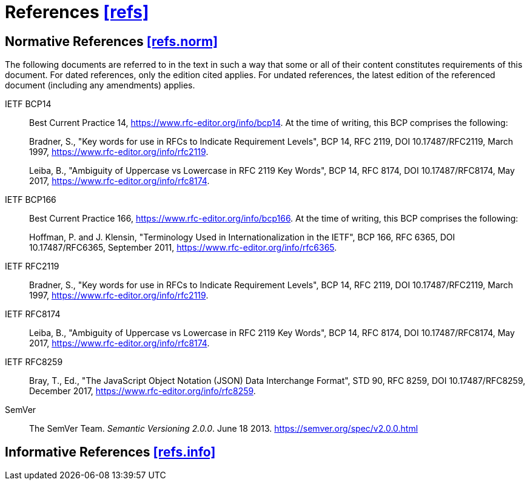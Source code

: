 [[refs,([refs])]]
= References [.right]#<<refs,[refs]>>#

[[refs.norm,([refs.norm])]]
== Normative References [.right]#<<refs.norm,[refs.norm]>>#

(((normative references,references,normative)))
The following documents are referred to in the text in such a way that some or
all of their content constitutes requirements of this document. For dated
references, only the edition cited applies. For undated references, the latest
edition of the referenced document (including any amendments) applies.

[[BCP14,BCP 14]]IETF BCP14::
Best Current Practice 14,
<https://www.rfc-editor.org/info/bcp14>.
At the time of writing, this BCP comprises the following: +
+
Bradner, S., "Key words for use in RFCs to Indicate
Requirement Levels", BCP 14, RFC 2119,
DOI 10.17487/RFC2119, March 1997,
<https://www.rfc-editor.org/info/rfc2119>. +
+
Leiba, B., "Ambiguity of Uppercase vs Lowercase in RFC
2119 Key Words", BCP 14, RFC 8174, DOI 10.17487/RFC8174,
May 2017, <https://www.rfc-editor.org/info/rfc8174>.

[[BCP166,BCP 166]]IETF BCP166::
Best Current Practice 166,
<https://www.rfc-editor.org/info/bcp166>.
At the time of writing, this BCP comprises the following: +
+
Hoffman, P. and J. Klensin, "Terminology Used in
Internationalization in the IETF", BCP 166, RFC 6365,
DOI 10.17487/RFC6365, September 2011,
<https://www.rfc-editor.org/info/rfc6365>.

[[RFC2119, [RFC2119] ]]IETF RFC2119::
Bradner, S., "Key words for use in RFCs to Indicate Requirement Levels",
BCP 14, RFC 2119, DOI 10.17487/RFC2119, March 1997,
<https://www.rfc-editor.org/info/rfc2119>.

[[RFC8174, [RFC8174] ]]IETF RFC8174::
Leiba, B., "Ambiguity of Uppercase vs Lowercase in RFC 2119 Key Words",
BCP 14, RFC 8174, DOI 10.17487/RFC8174, May 2017,
<https://www.rfc-editor.org/info/rfc8174>.

[[JSON, [RFC8259] ]]IETF RFC8259::
Bray, T., Ed., "The JavaScript Object Notation (JSON) Data Interchange Format",
STD 90, RFC 8259, DOI 10.17487/RFC8259, December 2017,
<https://www.rfc-editor.org/info/rfc8259>.

[[SemVer]]SemVer::
The SemVer Team. _Semantic Versioning 2.0.0_. June 18 2013.
<https://semver.org/spec/v2.0.0.html>

[[refs.info,([refs.info])]]
== Informative References [.right]#<<refs.info,[refs.info]>>#
